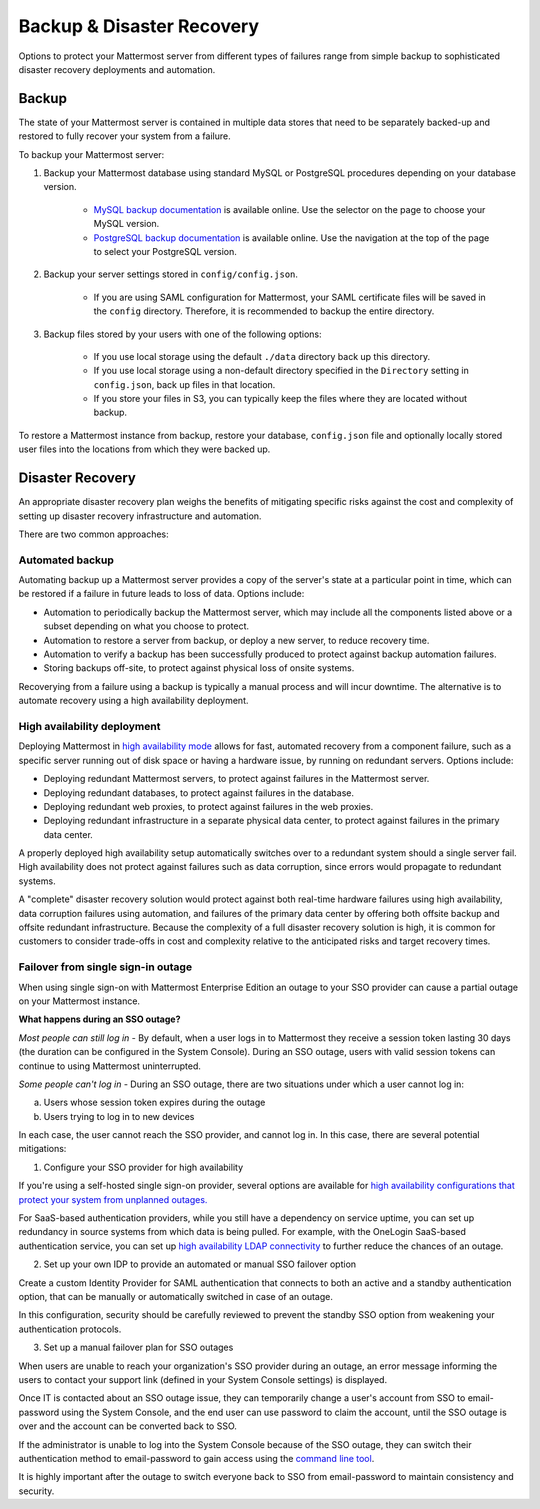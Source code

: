 Backup & Disaster Recovery 
==========================

Options to protect your Mattermost server from different types of failures range from simple backup to sophisticated disaster recovery deployments and automation. 

Backup
------

The state of your Mattermost server is contained in multiple data stores that need to be separately backed-up and restored to fully recover your system from a failure. 

To backup your Mattermost server: 

1. Backup your Mattermost database using standard MySQL or PostgreSQL procedures depending on your database version.

      - `MySQL backup documentation <https://dev.mysql.com/doc/refman/5.6/en/backup-types.html>`__ is available online. Use the selector on the page to choose your MySQL version. 
      - `PostgreSQL backup documentation <https://www.postgresql.org/docs/9.5/static/backup-dump.html>`__ is available online. Use the navigation at the top of the page to select your PostgreSQL version. 
     
2. Backup your server settings stored in ``config/config.json``.

      - If you are using SAML configuration for Mattermost, your SAML certificate files will be saved in the ``config`` directory. Therefore, it is recommended to backup the entire directory.
   
3. Backup files stored by your users with one of the following options: 

     - If you use local storage using the default ``./data`` directory back up this directory.
     - If you use local storage using a non-default directory specified in the ``Directory`` setting in ``config.json``, back up files in that location.
     - If you store your files in S3, you can typically keep the files where they are located without backup.
     
To restore a Mattermost instance from backup, restore your database, ``config.json`` file and optionally locally stored user files into the locations from which they were backed up. 

Disaster Recovery 
---------------------------

An appropriate disaster recovery plan weighs the benefits of mitigating specific risks against the cost and complexity of setting up disaster recovery infrastructure and automation. 

There are two common approaches: 

Automated backup
^^^^^^^^^^^^^^^^^^^^^^^^^^^^^^^
Automating backup up a Mattermost server provides a copy of the server's state at a particular point in time, which can be restored if a failure in future leads to loss of data. Options include: 

- Automation to periodically backup the Mattermost server, which may include all the components listed above or a subset depending on what you choose to protect.
- Automation to restore a server from backup, or deploy a new server, to reduce recovery time.
- Automation to verify a backup has been successfully produced to protect against backup automation failures.
- Storing backups off-site, to protect against physical loss of onsite systems.

Recoverying from a failure using a backup is typically a manual process and will incur downtime. The alternative is to automate recovery using a high availability deployment. 

High availability deployment 
^^^^^^^^^^^^^^^^^^^^^^^^^^^^^^^

Deploying Mattermost in `high availability mode <https://docs.mattermost.com/deployment/cluster.html>`__ allows for fast, automated recovery from a component failure, such as a specific server running out of disk space or having a hardware issue, by running on redundant servers. Options include: 

- Deploying redundant Mattermost servers, to protect against failures in the Mattermost server.
- Deploying redundant databases, to protect against failures in the database.
- Deploying redundant web proxies, to protect against failures in the web proxies.
- Deploying redundant infrastructure in a separate physical data center, to protect against failures in the primary data center.

A properly deployed high availability setup automatically switches over to a redundant system should a single server fail. High availability does not protect against failures such as data corruption, since errors would propagate to redundant systems.

A "complete" disaster recovery solution would protect against both real-time hardware failures using high availability, data corruption failures using automation, and failures of the primary data center by offering both offsite backup and offsite redundant infrastructure. Because the complexity of a full disaster recovery solution is high, it is common for customers to consider trade-offs in cost and complexity relative to the anticipated risks and target recovery times.

Failover from single sign-in outage 
^^^^^^^^^^^^^^^^^^^^^^^^^^^^^^^^^^^^^^^^^^^

When using single sign-on with Mattermost Enterprise Edition an outage to your SSO provider can cause a partial outage on your Mattermost instance. 

**What happens during an SSO outage?**

*Most people can still log in* - By default, when a user logs in to Mattermost they receive a session token lasting 30 days (the duration can be configured in the System Console). During an SSO outage, users with valid session tokens can continue to using Mattermost uninterrupted. 

*Some people can't log in* - During an SSO outage, there are two situations under which a user cannot log in: 

a) Users whose session token expires during the outage

b) Users trying to log in to new devices 

In each case, the user cannot reach the SSO provider, and cannot log in. In this case, there are several potential mitigations: 

1) Configure your SSO provider for high availability 

If you're using a self-hosted single sign-on provider, several options are available for `high availability configurations that protect your system from unplanned outages. <https://docs.microsoft.com/en-us/microsoft-identity-manager/pam/high-availability-disaster-recovery-considerations-bastion-environment>`__

For SaaS-based authentication providers, while you still have a dependency on service uptime, you can set up redundancy in source systems from which data is being pulled. For example, with the OneLogin SaaS-based authentication service, you can set up `high availability LDAP connectivity <https://support.onelogin.com/hc/en-us/articles/204262680-High-Availability-for-LDAP>`__ to further reduce the chances of an outage. 

2) Set up your own IDP to provide an automated or manual SSO failover option 

Create a custom Identity Provider for SAML authentication that connects to both an active and a standby authentication option, that can be manually or automatically switched in case of an outage. 

In this configuration, security should be carefully reviewed to prevent the standby SSO option from weakening your authentication protocols. 

3) Set up a manual failover plan for SSO outages 

When users are unable to reach your organization's SSO provider during an outage, an error message informing the users to contact your support link (defined in your System Console settings) is displayed. 

Once IT is contacted about an SSO outage issue, they can temporarily change a user's account from SSO to email-password using the System Console, and the end user can use password to claim the account, until the SSO outage is over and the account can be converted back to SSO. 

If the administrator is unable to log into the System Console because of the SSO outage, they can switch their authentication method to email-password to gain access using the `command line tool <https://docs.mattermost.com/administration/command-line-tools.html>`__.

It is highly important after the outage to switch everyone back to SSO from email-password to maintain consistency and security.











